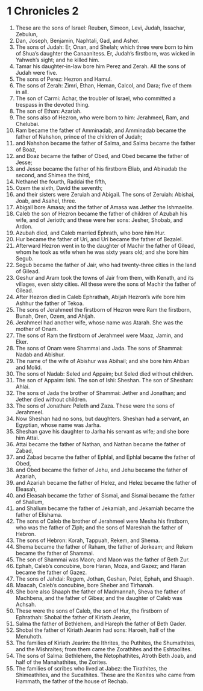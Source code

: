 ﻿
* 1 Chronicles 2
1. These are the sons of Israel: Reuben, Simeon, Levi, Judah, Issachar, Zebulun, 
2. Dan, Joseph, Benjamin, Naphtali, Gad, and Asher. 
3. The sons of Judah: Er, Onan, and Shelah; which three were born to him of Shua’s daughter the Canaanitess. Er, Judah’s firstborn, was wicked in Yahweh’s sight; and he killed him. 
4. Tamar his daughter-in-law bore him Perez and Zerah. All the sons of Judah were five. 
5. The sons of Perez: Hezron and Hamul. 
6. The sons of Zerah: Zimri, Ethan, Heman, Calcol, and Dara; five of them in all. 
7. The son of Carmi: Achar, the troubler of Israel, who committed a trespass in the devoted thing. 
8. The son of Ethan: Azariah. 
9. The sons also of Hezron, who were born to him: Jerahmeel, Ram, and Chelubai. 
10. Ram became the father of Amminadab, and Amminadab became the father of Nahshon, prince of the children of Judah; 
11. and Nahshon became the father of Salma, and Salma became the father of Boaz, 
12. and Boaz became the father of Obed, and Obed became the father of Jesse; 
13. and Jesse became the father of his firstborn Eliab, and Abinadab the second, and Shimea the third, 
14. Nethanel the fourth, Raddai the fifth, 
15. Ozem the sixth, David the seventh; 
16. and their sisters were Zeruiah and Abigail. The sons of Zeruiah: Abishai, Joab, and Asahel, three. 
17. Abigail bore Amasa; and the father of Amasa was Jether the Ishmaelite. 
18. Caleb the son of Hezron became the father of children of Azubah his wife, and of Jerioth; and these were her sons: Jesher, Shobab, and Ardon. 
19. Azubah died, and Caleb married Ephrath, who bore him Hur. 
20. Hur became the father of Uri, and Uri became the father of Bezalel. 
21. Afterward Hezron went in to the daughter of Machir the father of Gilead, whom he took as wife when he was sixty years old; and she bore him Segub. 
22. Segub became the father of Jair, who had twenty-three cities in the land of Gilead. 
23. Geshur and Aram took the towns of Jair from them, with Kenath, and its villages, even sixty cities. All these were the sons of Machir the father of Gilead. 
24. After Hezron died in Caleb Ephrathah, Abijah Hezron’s wife bore him Ashhur the father of Tekoa. 
25. The sons of Jerahmeel the firstborn of Hezron were Ram the firstborn, Bunah, Oren, Ozem, and Ahijah. 
26. Jerahmeel had another wife, whose name was Atarah. She was the mother of Onam. 
27. The sons of Ram the firstborn of Jerahmeel were Maaz, Jamin, and Eker. 
28. The sons of Onam were Shammai and Jada. The sons of Shammai: Nadab and Abishur. 
29. The name of the wife of Abishur was Abihail; and she bore him Ahban and Molid. 
30. The sons of Nadab: Seled and Appaim; but Seled died without children. 
31. The son of Appaim: Ishi. The son of Ishi: Sheshan. The son of Sheshan: Ahlai. 
32. The sons of Jada the brother of Shammai: Jether and Jonathan; and Jether died without children. 
33. The sons of Jonathan: Peleth and Zaza. These were the sons of Jerahmeel. 
34. Now Sheshan had no sons, but daughters. Sheshan had a servant, an Egyptian, whose name was Jarha. 
35. Sheshan gave his daughter to Jarha his servant as wife; and she bore him Attai. 
36. Attai became the father of Nathan, and Nathan became the father of Zabad, 
37. and Zabad became the father of Ephlal, and Ephlal became the father of Obed, 
38. and Obed became the father of Jehu, and Jehu became the father of Azariah, 
39. and Azariah became the father of Helez, and Helez became the father of Eleasah, 
40. and Eleasah became the father of Sismai, and Sismai became the father of Shallum, 
41. and Shallum became the father of Jekamiah, and Jekamiah became the father of Elishama. 
42. The sons of Caleb the brother of Jerahmeel were Mesha his firstborn, who was the father of Ziph; and the sons of Mareshah the father of Hebron. 
43. The sons of Hebron: Korah, Tappuah, Rekem, and Shema. 
44. Shema became the father of Raham, the father of Jorkeam; and Rekem became the father of Shammai. 
45. The son of Shammai was Maon; and Maon was the father of Beth Zur. 
46. Ephah, Caleb’s concubine, bore Haran, Moza, and Gazez; and Haran became the father of Gazez. 
47. The sons of Jahdai: Regem, Jothan, Geshan, Pelet, Ephah, and Shaaph. 
48. Maacah, Caleb’s concubine, bore Sheber and Tirhanah. 
49. She bore also Shaaph the father of Madmannah, Sheva the father of Machbena, and the father of Gibea; and the daughter of Caleb was Achsah. 
50. These were the sons of Caleb, the son of Hur, the firstborn of Ephrathah: Shobal the father of Kiriath Jearim, 
51. Salma the father of Bethlehem, and Hareph the father of Beth Gader. 
52. Shobal the father of Kiriath Jearim had sons: Haroeh, half of the Menuhoth. 
53. The families of Kiriath Jearim: the Ithrites, the Puthites, the Shumathites, and the Mishraites; from them came the Zorathites and the Eshtaolites. 
54. The sons of Salma: Bethlehem, the Netophathites, Atroth Beth Joab, and half of the Manahathites, the Zorites. 
55. The families of scribes who lived at Jabez: the Tirathites, the Shimeathites, and the Sucathites. These are the Kenites who came from Hammath, the father of the house of Rechab. 
